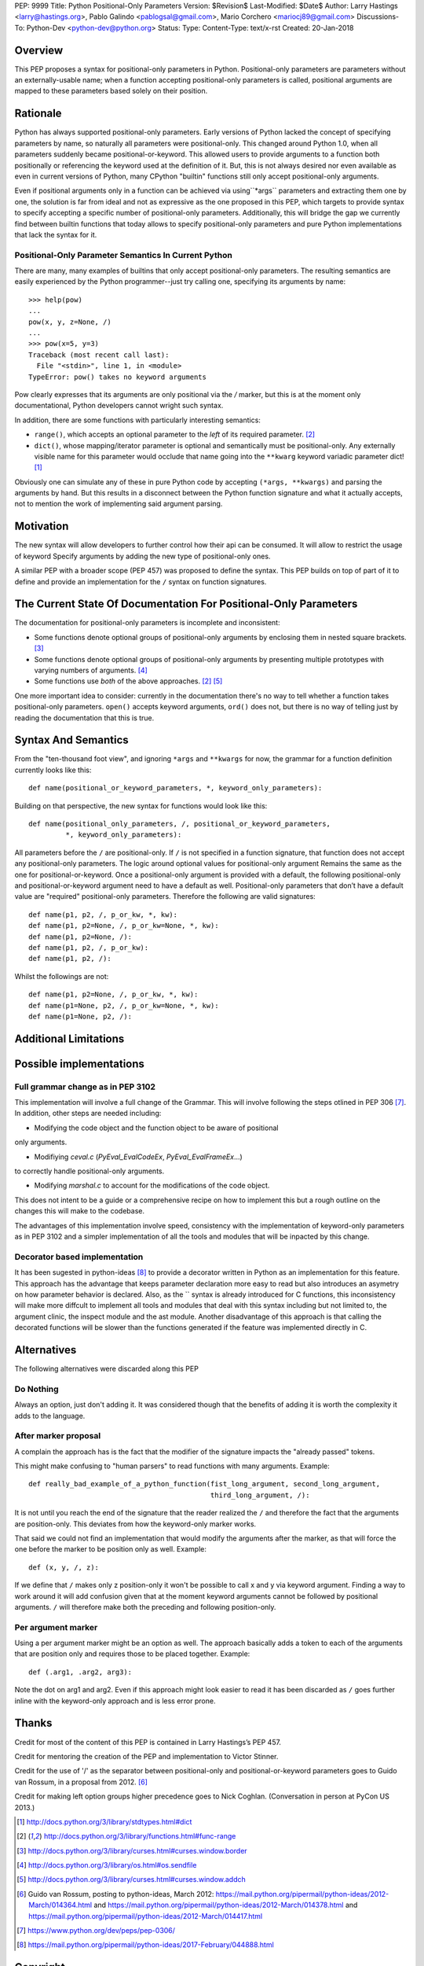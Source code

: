 PEP: 9999
Title: Python Positional-Only Parameters
Version: $Revision$
Last-Modified: $Date$
Author: Larry Hastings <larry@hastings.org>, Pablo Galindo <pablogsal@gmail.com>, Mario Corchero  <mariocj89@gmail.com>
Discussions-To: Python-Dev <python-dev@python.org>
Status:
Type:
Content-Type: text/x-rst
Created: 20-Jan-2018


========
Overview
========

This PEP proposes a syntax for positional-only parameters in Python.
Positional-only parameters are parameters without an externally-usable
name; when a function accepting positional-only parameters is called,
positional arguments are mapped to these parameters based solely on
their position.

=========
Rationale
=========

Python has always supported positional-only parameters.
Early versions of Python lacked the concept of specifying
parameters by name, so naturally all parameters were
positional-only.  This changed around Python 1.0, when
all parameters suddenly became positional-or-keyword.
This allowed users to provide arguments to a function both
positionally or referencing the keyword used at the definition
of it. But, this is not always desired nor even available as
even in current versions of Python, many CPython
"builtin" functions still only accept positional-only arguments.

Even if positional arguments only in a function can be achieved
via using``*args`` parameters and extracting them one by one,
the solution is far from ideal and not as expressive as the one
proposed in this PEP, which targets to provide syntax to specify
accepting a specific number of positional-only parameters.
Additionally, this will bridge the gap we currently find between
builtin functions that today allows to specify positional-only
parameters and pure Python implementations that lack the
syntax for it.

-----------------------------------------------------
Positional-Only Parameter Semantics In Current Python
-----------------------------------------------------

There are many, many examples of builtins that only
accept positional-only parameters.  The resulting
semantics are easily experienced by the Python
programmer--just try calling one, specifying its
arguments by name::


    >>> help(pow)
    ...
    pow(x, y, z=None, /)
    ...
    >>> pow(x=5, y=3)
    Traceback (most recent call last):
      File "<stdin>", line 1, in <module>
    TypeError: pow() takes no keyword arguments

Pow clearly expresses that its arguments are only positional
via the `/` marker, but this is at the moment only documentational,
Python developers cannot wright such syntax.

In addition, there are some functions with particularly
interesting semantics:

* ``range()``, which accepts an optional parameter
  to the *left* of its required parameter. [#RANGE]_

* ``dict()``, whose mapping/iterator parameter is optional and
  semantically must be positional-only.  Any externally
  visible name for this parameter would occlude
  that name going into the ``**kwarg`` keyword variadic
  parameter dict! [#DICT]_

Obviously one can simulate any of these in pure Python code
by accepting ``(*args, **kwargs)`` and parsing the arguments
by hand.  But this results in a disconnect between the
Python function signature and what it actually accepts,
not to mention the work of implementing said argument parsing.

==========
Motivation
==========
The new syntax will allow developers to further control how their
api can be consumed. It will allow to restrict the usage of keyword
Specify arguments by adding the new type of positional-only ones.

A similar PEP with a broader scope (PEP 457) was proposed
to define the syntax. This PEP builds on top of part of it
to define and provide an implementation for the ``/`` syntax on
function signatures.

=================================================================
The Current State Of Documentation For Positional-Only Parameters
=================================================================

The documentation for positional-only parameters is incomplete
and inconsistent:

* Some functions denote optional groups of positional-only arguments
  by enclosing them in nested square brackets. [#BORDER]_

* Some functions denote optional groups of positional-only arguments
  by presenting multiple prototypes with varying numbers of
  arguments. [#SENDFILE]_

* Some functions use *both* of the above approaches. [#RANGE]_ [#ADDCH]_

One more important idea to consider: currently in the documentation
there's no way to tell whether a function takes positional-only
parameters.  ``open()`` accepts keyword arguments, ``ord()`` does
not, but there is no way of telling just by reading the
documentation that this is true.

====================
Syntax And Semantics
====================

From the "ten-thousand foot view", and ignoring ``*args`` and ``**kwargs``
for now, the grammar for a function definition currently looks like this::

    def name(positional_or_keyword_parameters, *, keyword_only_parameters):

Building on that perspective, the new syntax for functions would look
like this::

    def name(positional_only_parameters, /, positional_or_keyword_parameters,
             *, keyword_only_parameters):

All parameters before the ``/`` are positional-only.  If ``/`` is
not specified in a function signature, that function does not
accept any positional-only parameters.
The logic around optional values for positional-only argument
Remains the same as the one for positional-or-keyword. Once
a positional-only argument is provided with a default,
the following positional-only and positional-or-keyword argument
need to have a default as well. Positional-only parameters that
don’t have a default value are "required" positional-only parameters.
Therefore the following are valid signatures::

    def name(p1, p2, /, p_or_kw, *, kw):
    def name(p1, p2=None, /, p_or_kw=None, *, kw):
    def name(p1, p2=None, /):
    def name(p1, p2, /, p_or_kw):
    def name(p1, p2, /):

Whilst the followings are not::

    def name(p1, p2=None, /, p_or_kw, *, kw):
    def name(p1=None, p2, /, p_or_kw=None, *, kw):
    def name(p1=None, p2, /):

======================
Additional Limitations
======================



=========================
Possible implementations
=========================

----------------------------------
Full grammar change as in PEP 3102
----------------------------------

This implementation will involve a full change of the Grammar. This will
involve following the steps otlined in PEP 306 [#PEP306]_. In addition, other
steps are needed including:

- Modifying the code object and the function object to be aware of positional
only arguments.

- Modifiying `ceval.c` (`PyEval_EvalCodeEx`, `PyEval_EvalFrameEx`...)
to correctly handle positional-only arguments.

- Modifying `marshal.c` to account for the modifications of the code object.

This does not intent to be a guide or a comprehensive recipe on how to implement
this but a rough outline on the changes this will make to the codebase.

The advantages of this implementation involve speed, consistency with the
implementation of keyword-only parameters as in PEP 3102 and a simpler implementation
of all the tools and modules that will be inpacted by this change.

------------------------------
Decorator based implementation
------------------------------

It has been sugested in python-ideas [#python-ideas-decorator-based]_ to provide
a decorator written in Python as an implementation for this feature. This approach
has the advantage that keeps parameter declaration more easy to read but also
introduces an asymetry on how parameter behavior is declared. Also, as the `\`
syntax is already introduced for C functions, this inconsistency will make more
diffcult to implement all tools and modules that deal with this syntax including
but not limited to, the argument clinic, the inspect module and the ast module.
Another disadvantage of this approach is that calling the decorated functions
will be slower than the functions generated if the feature was implemented directly
in C.

============
Alternatives
============

The following alternatives were discarded along this PEP

----------
Do Nothing
----------

Always an option, just don't adding it. It was considered
though that the benefits of adding it is worth the complexity
it adds to the language.

---------------------
After marker proposal
---------------------

A complain the approach has is the fact that the modifier of
the signature impacts the "already passed" tokens.

This might make confusing to "human parsers" to read functions
with many arguments. Example::

  def really_bad_example_of_a_python_function(fist_long_argument, second_long_argument,
                                              third_long_argument, /):

It is not until you reach the end of the signature that the reader
realized the ``/`` and therefore the fact that the arguments are
position-only. This deviates from how the keyword-only marker works.

That said we could not find an implementation that would modify the
arguments after the marker, as that will force the one before the
marker to be position only as well. Example::

  def (x, y, /, z):

If we define that ``/`` makes only z position-only it won't be possible
to call x and y via keyword argument. Finding a way to work around it
will add confusion given that at the moment keyword arguments cannot be
followed by positional arguments. ``/`` will therefore make both the
preceding and following position-only.

-------------------
Per argument marker
-------------------

Using a per argument marker might be an option as well. The approach
basically adds a token to each of the arguments that are position only
and requires those to be placed together. Example::

  def (.arg1, .arg2, arg3):

Note the dot on arg1 and arg2. Even if this approach might look easier
to read it has been discarded as ``/`` goes further inline with the
keyword-only approach and is less error prone.

======
Thanks
======


Credit for most of the content of this PEP is contained in Larry Hastings’s PEP 457.

Credit for mentoring the creation of the PEP and implementation to Victor Stinner.

Credit for the use of '/' as the separator between positional-only and positional-or-keyword
parameters goes to Guido van Rossum, in a proposal from 2012. [#GUIDO]_

Credit for making left option groups higher precedence goes to
Nick Coghlan. (Conversation in person at PyCon US 2013.)

.. [#DICT]
    http://docs.python.org/3/library/stdtypes.html#dict

.. [#RANGE]
    http://docs.python.org/3/library/functions.html#func-range

.. [#BORDER]
    http://docs.python.org/3/library/curses.html#curses.window.border

.. [#SENDFILE]
    http://docs.python.org/3/library/os.html#os.sendfile

.. [#ADDCH]
    http://docs.python.org/3/library/curses.html#curses.window.addch

.. [#GUIDO]
   Guido van Rossum, posting to python-ideas, March 2012:
   https://mail.python.org/pipermail/python-ideas/2012-March/014364.html
   and
   https://mail.python.org/pipermail/python-ideas/2012-March/014378.html
   and
   https://mail.python.org/pipermail/python-ideas/2012-March/014417.html

.. [#PEP306]
   https://www.python.org/dev/peps/pep-0306/

.. [#python-ideas-decorator-based]
   https://mail.python.org/pipermail/python-ideas/2017-February/044888.html

=========
Copyright
=========

This document has been placed in the public domain.
